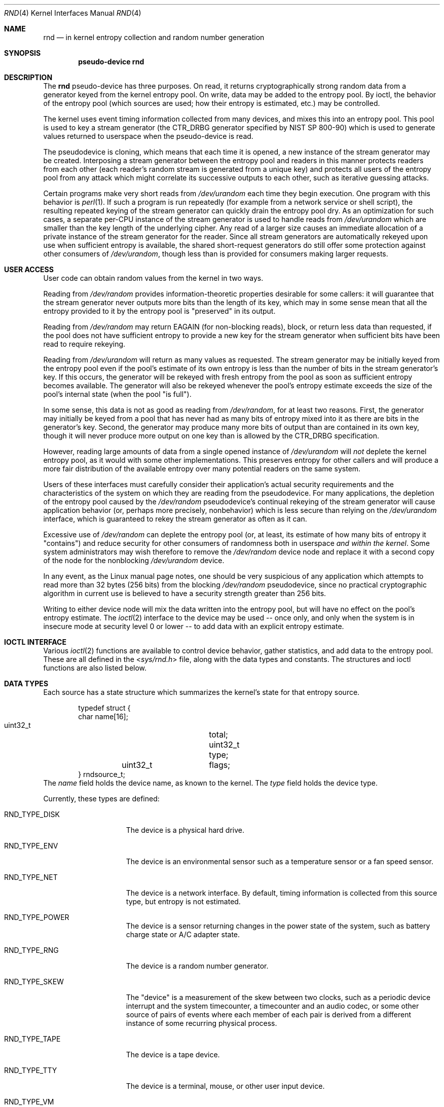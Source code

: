 .\"	$NetBSD: rnd.4,v 1.16.8.2 2012/05/23 10:07:35 yamt Exp $
.\"
.\" Copyright (c) 1997 Michael Graff
.\" All rights reserved.
.\"
.\" Redistribution and use in source and binary forms, with or without
.\" modification, are permitted provided that the following conditions
.\" are met:
.\" 1. Redistributions of source code must retain the above copyright
.\"    notice, this list of conditions and the following disclaimer.
.\" 2. Redistributions in binary form must reproduce the above copyright
.\"    notice, this list of conditions and the following disclaimer in the
.\"    documentation and/or other materials provided with the distribution.
.\" 3. The name of the author may not be used to endorse or promote products
.\"    derived from this software without specific prior written permission.
.\"
.\" THIS SOFTWARE IS PROVIDED BY THE AUTHOR ``AS IS'' AND ANY EXPRESS OR
.\" IMPLIED WARRANTIES, INCLUDING, BUT NOT LIMITED TO, THE IMPLIED WARRANTIES
.\" OF MERCHANTABILITY AND FITNESS FOR A PARTICULAR PURPOSE ARE DISCLAIMED.
.\" IN NO EVENT SHALL THE AUTHOR BE LIABLE FOR ANY DIRECT, INDIRECT,
.\" INCIDENTAL, SPECIAL, EXEMPLARY, OR CONSEQUENTIAL DAMAGES (INCLUDING,
.\" BUT NOT LIMITED TO, PROCUREMENT OF SUBSTITUTE GOODS OR SERVICES;
.\" LOSS OF USE, DATA, OR PROFITS; OR BUSINESS INTERRUPTION) HOWEVER CAUSED
.\" AND ON ANY THEORY OF LIABILITY, WHETHER IN CONTRACT, STRICT LIABILITY,
.\" OR TORT (INCLUDING NEGLIGENCE OR OTHERWISE) ARISING IN ANY WAY
.\" OUT OF THE USE OF THIS SOFTWARE, EVEN IF ADVISED OF THE POSSIBILITY OF
.\" SUCH DAMAGE.
.\"
.Dd April 17, 2012
.Dt RND 4
.Os
.Sh NAME
.Nm rnd
.Nd in kernel entropy collection and random number generation
.Sh SYNOPSIS
.Cd pseudo-device rnd
.Sh DESCRIPTION
The
.Nm
pseudo-device has three purposes.
On read, it returns cryptographically
strong random data from a generator keyed from the kernel entropy pool.
On write, data may be added to the entropy pool.
By ioctl, the behavior of the entropy pool (which sources are used;
how their entropy is estimated, etc.) may be controlled.
.Pp
The kernel uses event timing information collected from many
devices, and mixes this into an entropy pool.
This pool is used to
key a stream generator (the CTR_DRBG generator specified by NIST
SP 800-90) which is used to generate values returned to userspace when
the pseudo-device is read.
.Pp
The pseudodevice is cloning, which means that each time it is opened,
a new instance of the stream generator may be created.
Interposing a stream
generator between the entropy pool and readers in this manner protects
readers from each other (each reader's random stream is generated from a
unique key) and protects all users of the entropy pool from any attack
which might correlate its successive outputs to each other, such as
iterative guessing attacks.
.Pp
Certain programs make very short reads from
.Pa /dev/urandom
each time they begin execution.
One program with this behavior is
.Xr perl 1 .
If such a program is run repeatedly (for example from a network
service or shell script), the resulting repeated keying of the stream
generator can quickly drain the entropy pool dry.
As an optimization for such cases, a separate per-CPU instance of
the stream generator is used to handle reads from
.Pa /dev/urandom
which are smaller than the key length of the underlying cipher.
Any read of a larger size causes an immediate allocation of a
private instance of the stream generator for the reader.
Since all stream
generators are automatically rekeyed upon use when sufficient entropy
is available, the shared short-request generators do still offer
some protection against other consumers of
.Pa /dev/urandom ,
though less than is provided for consumers making larger requests.
.Sh USER ACCESS
User code can obtain random values from the kernel in two ways.
.Pp
Reading from
.Pa /dev/random
provides information-theoretic properties desirable for some callers:
it will guarantee that the stream generator never outputs more bits
than the length of its key, which may in some sense mean that all the
entropy provided to it by the entropy pool is "preserved" in its output.
.Pp
Reading from
.Pa /dev/random
may return
.Er EAGAIN
(for non-blocking reads), block, or return less data than requested, if
the pool does not have sufficient entropy
to provide a new key for the stream generator when sufficient bits have
been read to require rekeying.
.Pp
Reading from
.Pa /dev/urandom
will return as many values as requested.
The stream generator may be
initially keyed from the entropy pool even if the pool's estimate of
its own entropy is less than the number of bits in the stream generator's
key.
If this occurs, the generator will be rekeyed with fresh entropy
from the pool as soon as sufficient entropy becomes available.
The generator will also be rekeyed whenever the pool's entropy estimate
exceeds the size of the pool's internal state (when the pool "is full").
.Pp
In some sense, this data is not as good as reading from
.Pa /dev/random ,
for at least two reasons.
First, the generator may initially be keyed
from a pool that has never had as many bits of entropy mixed into it as
there are bits in the generator's key.
Second, the generator may produce
many more bits of output than are contained in its own key, though it
will never produce more output on one key than is allowed by the
CTR_DRBG specification.
.Pp
However, reading large amounts of data from a single opened instance of
.Pa /dev/urandom
will
.Em not
deplete the kernel entropy pool, as it would with some other
implementations.
This preserves entropy for other callers and will
produce a more fair distribution of the available entropy over many
potential readers on the same system.
.Pp
Users of these interfaces must carefully consider their application's
actual security requirements and the characteristics of the system
on which they are reading from the pseudodevice.
For many applications, the depletion of the entropy pool caused by the
.Pa /dev/random
pseudodevice's continual rekeying of the stream generator will cause
application behavior (or, perhaps more precisely, nonbehavior) which
is less secure than relying on the
.Pa /dev/urandom
interface, which is guaranteed to rekey the stream generator as often
as it can.
.Pp
Excessive use of
.Pa /dev/random
can deplete the entropy pool (or, at least, its estimate of how many
bits of entropy it "contains") and reduce security for other consumers
of randomness both in userspace
.Em and within the kernel .
Some system administrators may wish therefore to remove the
.Pa /dev/random
device node and replace it with a second copy of the node for the nonblocking
.Pa /dev/urandom
device.
.Pp
In any event, as the Linux manual page notes, one should
be very suspicious of any application which attempts to read more than
32 bytes (256 bits) from the blocking
.Pa /dev/random
pseudodevice, since no practical cryptographic algorithm in current
use is believed to have a security strength greater than 256 bits.
.Pp
Writing to either device node will mix the data written into the
entropy pool, but will have no effect on the pool's entropy estimate.
The
.Xr ioctl 2
interface to the device may be used -- once only, and only when the
system is in insecure mode at security level 0 or lower -- to add
data with an explicit entropy estimate.
.Sh IOCTL INTERFACE
Various
.Xr ioctl 2
functions are available to control device behavior, gather statistics,
and add data to the entropy pool.
These are all defined in the
.In sys/rnd.h
file, along with the data types and constants.
The structures and ioctl functions are also listed below.
.Sh DATA TYPES
Each source has a state structure which summarizes the kernel's state
for that entropy source.
.Bd -literal -offset indent
typedef struct {
        char            name[16];
        uint32_t	total;
        uint32_t	type;
	uint32_t	flags;
} rndsource_t;
.Ed
The
.Va name
field holds the device name, as known to the kernel.
The
.Va type
field holds the device type.
.Pp
Currently, these types are defined:
.Bl -tag -width RND_TYPE_DISK
.It Dv RND_TYPE_DISK
The device is a physical hard drive.
.It Dv RND_TYPE_ENV
The device is an environmental sensor such as a temperature sensor or
a fan speed sensor.
.It Dv RND_TYPE_NET
The device is a network interface.
By default, timing information is
collected from this source type, but entropy is not estimated.
.It Dv RND_TYPE_POWER
The device is a sensor returning changes in the power state of the
system, such as battery charge state or A/C adapter state.
.It Dv RND_TYPE_RNG
The device is a random number generator.
.It Dv RND_TYPE_SKEW
The "device" is a measurement of the skew between two clocks, such as a
periodic device interrupt and the system timecounter, a timecounter and
an audio codec, or some other source of pairs of events where each
member of each pair is derived from a different instance of some
recurring physical process.
.It Dv RND_TYPE_TAPE
The device is a tape device.
.It Dv RND_TYPE_TTY
The device is a terminal, mouse, or other user input device.
.It Dv RND_TYPE_VM
The "device" consists of timings of virtual memory system events.
.El
.Pp
.Va flags
is a bitfield.
.Bl -tag -width RND_FLAG_NO_ESTIMATE
.It Dv RND_FLAG_NO_COLLECT
Do not even add timing information to the pool.
.It Dv RND_FLAG_NO_ESTIMATE
Do not assume any entropy is in the timing information.
.El
.Pp
.Bl -tag -width RNDADDTOENTCNT
.It Dv RNDGETENTCNT
.Pq Li "uint32_t"
Return the current entropy count (in bits).
.It Dv RNDGETPOOLSTAT
.Pq Li "rndpoolstat_t"
.Bd -literal -offset indent
typedef struct
{
	uint32_t	poolsize;
	uint32_t 	threshold;
	uint32_t	maxentropy;

	uint32_t	added;
	uint32_t	curentropy;
	uint32_t	removed;
	uint32_t	discarded;
	uint32_t	generated;
} rndpoolstat_t;
.Ed
.Pp
Return statistics on the current state of the random collection pool.
.It Dv RNDGETSRCNUM
.Pq Li "rndstat_t"
.Bd -literal -offset indent
typedef struct {
        uint32_t       start;
        uint32_t       count;
        rndsource_t     source[RND_MAXSTATCOUNT];
} rndstat_t;
.Ed
.Pp
Return data for sources, starting at
.Va start
and returning at most
.Va count
sources.
.Pp
The values returned are actual in-kernel snapshots of the entropy
status for devices.
Leaking the internal timing information will weaken security.
.It Dv RNDGETSRCNAME
.Pq Li "rndstat_name_t"
.Bd -literal -offset indent
typedef struct {
        char            name[16];
        rndsource_t     source;
} rndstat_name_t;
.Ed
.Pp
Return the device state for a named device.
.It Dv RNDCTL
.Pq Li "rndctl_t"
.Bd -literal -offset indent
typedef struct {
        char            name[16];
        uint32_t       type;
        uint32_t       flags;
        uint32_t       mask;
} rndctl_t;
.Ed
.Pp
Change bits in the device state information.
If
.Va type
is 0xff, only the device name stored in
.Va name
is used.
If it is any other value, all devices of type
.Va type
are altered.
This allows all network interfaces to be disabled for
entropy collection with one call, for example.
The
.Va flags
and
.Va mask
work together to change flag bits.
The
.Va mask
field specifies which bits in
.Va flags
are to be set or cleared.
.It Dv RNDADDDATA
.Pq Li "rnddata_t"
.Bd -literal -offset indent
typedef struct {
        uint32_t	len;
        uint32_t	entropy;
        u_char		data[RND_SAVEWORDS * sizeof(uint32_t)];
} rnddata_t;
.Ed
.El
.Sh FILES
.Bl -tag -width /dev/urandomx -compact
.It Pa /dev/random
Returns ``good'' values only
.It Pa /dev/urandom
Always returns data.
.El
.Sh SEE ALSO
.Xr rndctl 8 ,
.Xr rnd 9
.Sh HISTORY
The random device was first made available in
.Nx 1.3 .
.Sh AUTHORS
This implementation was written by Thor Lancelot Simon.
It retains
some code (particularly for the ioctl interface) from the earlier
implementation by Michael Graff
.Aq explorer@flame.org .
